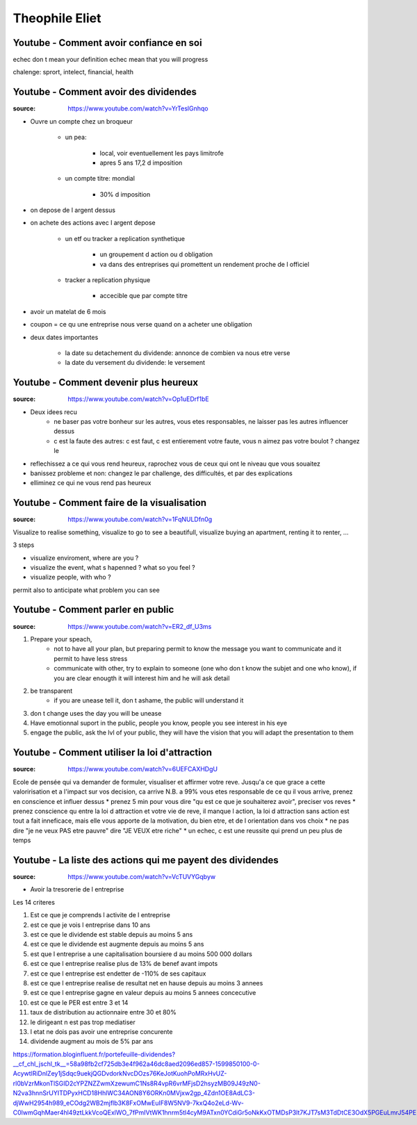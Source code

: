 Theophile Eliet
###############

Youtube - Comment avoir confiance en soi
****************************************

echec don t mean your definition
echec mean that you will progress

chalenge: sprort, intelect, financial, health

Youtube - Comment avoir des dividendes
**************************************

:source: https://www.youtube.com/watch?v=YrTeslGnhqo

* Ouvre un compte chez un broqueur

    * un pea: 

        * local, voir eventuellement les pays limitrofe
        * apres 5 ans 17,2 d imposition

    * un compte titre: mondial

        * 30% d imposition

* on depose de l argent dessus
* on achete des actions avec l argent depose

    * un etf ou tracker a replication synthetique

        * un groupement d action ou d obligation
        * va dans des entreprises qui promettent un rendement proche de l officiel

    * tracker a replication physique

        * accecible que par compte titre

* avoir un matelat de 6 mois
* coupon = ce qu une entreprise nous verse quand on a acheter une obligation
* deux dates importantes

    * la date su detachement du dividende: annonce de combien va nous etre verse
    * la date du versement du dividende: le versement 

Youtube - Comment devenir plus heureux
**************************************

:source: https://www.youtube.com/watch?v=Op1uEDrf1bE

* Deux idees recu
    * ne baser pas votre bonheur sur les autres, vous etes responsables, ne laisser pas les autres influencer dessus
    * c est la faute des autres: c est faut, c est entierement votre faute, vous n aimez pas votre boulot ? changez le
* reflechissez a ce qui vous rend heureux, raprochez vous de ceux qui ont le niveau que vous souaitez
* banissez probleme et non: changez le par challenge, des difficultés, et par des explications
* elliminez ce qui ne vous rend pas heureux

Youtube - Comment faire de la visualisation
*******************************************

:source: https://www.youtube.com/watch?v=1FqNULDfn0g

Visualize to realise something, visualize to go to see a beautifull, visualize buying an apartment, renting it to renter, ...

3 steps

* visualize enviroment, where are you ? 
* visualize the event, what s hapenned ? what so you feel ?
* visualize people, with who ?

permit also to anticipate what problem you can see

Youtube - Comment parler en public
**********************************

:source: https://www.youtube.com/watch?v=ER2_df_U3ms

1. Prepare your speach, 
    * not to have all your plan, but preparing permit to know the message you want to communicate and it permit to have less stress
    * communicate with other, try to explain to someone (one who don t know the subjet and one who know), if you are clear enougth it will interest him and he will ask detail
2. be transparent
    * if you are unease tell it, don t ashame, the public will understand it
3. don t change uses the day you will be unease
4. Have emotionnal suport in the public, people you know, people you see interest in his eye
5. engage the public, ask the lvl of your public, they will have the vision that you will adapt the presentation to them

Youtube - Comment utiliser la loi d'attraction
**********************************************

:source: https://www.youtube.com/watch?v=6UEFCAXHDgU

Ecole de pensée qui va demander de formuler, visualiser et affirmer votre reve. 
Jusqu'a ce que grace a cette valoririsation et a l'impact sur vos decision, ca arrive
N.B. a 99% vous etes responsable de ce qu il vous arrive, prenez en conscience et influer dessus
* prenez 5 min pour vous dire "qu est ce que je souhaiterez avoir", preciser vos reves
* prenez conscience qu entre la loi d attraction et votre vie de reve, il manque l action, la loi d attraction sans action est tout a fait inneficace, mais elle vous apporte de la motivation, du bien etre, et de l orientation dans vos choix
* ne pas dire "je ne veux PAS etre pauvre" dire "JE VEUX etre riche"
* un echec, c est une reussite qui prend un peu plus de temps

Youtube - La liste des actions qui me payent des dividendes
***********************************************************

:source: https://www.youtube.com/watch?v=VcTUVYGqbyw

* Avoir la tresorerie de l entreprise

Les 14 criteres

1. Est ce que je comprends l activite de l entreprise
2. est ce que je vois l entreprise dans 10 ans
3. est ce que le dividende est stable depuis au moins 5 ans
4. est ce que le dividende est augmente depuis au moins 5 ans
5. est que l entreprise a une capitalisation boursiere d au moins 500 000 dollars
6. est ce que l entreprise realise plus de 13% de benef avant impots
7. est ce que l entreprise est endetter de -110% de ses capitaux
8. est ce que l entreprise realise de resultat net en hause depuis au moins 3 annees
9. est ce que l entreprise gagne en valeur depuis au moins 5 annees concecutive
10. est ce que le PER est entre 3 et 14
11. taux de distribution au actionnaire entre 30 et 80%
12. le dirigeant n est pas trop mediatiser
13. l etat ne dois pas avoir une entreprise concurente
14. dividende augment au mois de 5% par ans

https://formation.bloginfluent.fr/portefeuille-dividendes?__cf_chl_jschl_tk__=58a98fb2cf725db3e4f962a46dc8aed2096ed857-1599850100-0-AcywtlRiDnlZey1jSdqc9uekjQGDvdorkNvcDOzs76KeJotKuohPoMRxHvUZ-rl0bVzrMkonTlSGID2cYPZNZZwmXzewumC1Ns8R4vpR6vrMFjsD2hsyzMB09J49zN0-N2va3hnnSrUYITDPyxHCD18HhlWC34AON8Y6ORKn0MVjxw2gp_4Zdn1OE8AdLC3-djWwH2954h989_eCOdg2WB2mjflb3K8FxOMwEuIF8W5NV9-7kxQ4o2eLd-Wv-C0lwmGqhMaer4hl49ztLkkVcoQExlWO_7fPmIVtWK1hnrm5tl4cyM9ATxn0YCdiGr5oNkKxOTMDsP3lt7KJT7sM3TdDtCE3OdX5PGEuLmrJ54PE
